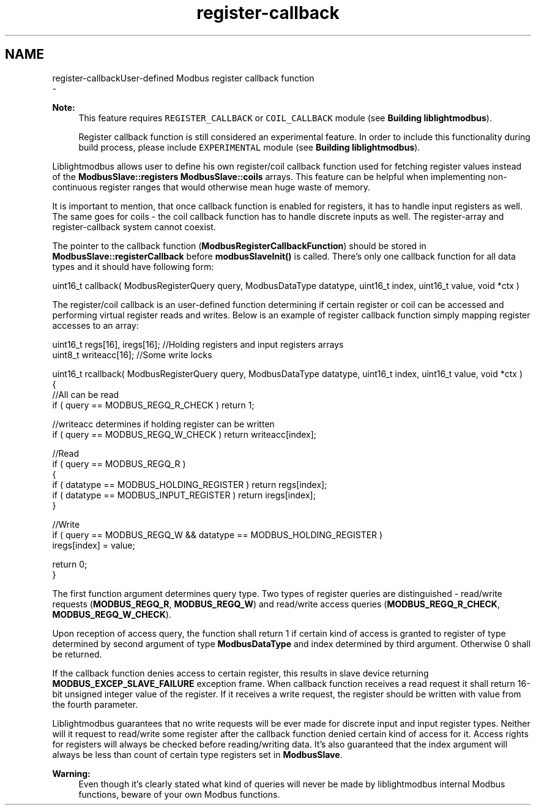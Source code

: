 .TH "register-callback" 3 "Sun Sep 2 2018" "Version 2.0" "liblightmodbus" \" -*- nroff -*-
.ad l
.nh
.SH NAME
register-callbackUser-defined Modbus register callback function 
 \- 
.PP
\fBNote:\fP
.RS 4
This feature requires \fCREGISTER_CALLBACK\fP or \fCCOIL_CALLBACK\fP module (see \fBBuilding liblightmodbus\fP)\&.
.PP
Register callback function is still considered an experimental feature\&. In order to include this functionality during build process, please include \fCEXPERIMENTAL\fP module (see \fBBuilding liblightmodbus\fP)\&.
.RE
.PP
Liblightmodbus allows user to define his own register/coil callback function used for fetching register values instead of the \fBModbusSlave::registers\fP \fBModbusSlave::coils\fP arrays\&. This feature can be helpful when implementing non-continuous register ranges that would otherwise mean huge waste of memory\&.
.PP
It is important to mention, that once callback function is enabled for registers, it has to handle input registers as well\&. The same goes for coils - the coil callback function has to handle discrete inputs as well\&. The register-array and register-callback system cannot coexist\&.
.PP
The pointer to the callback function (\fBModbusRegisterCallbackFunction\fP) should be stored in \fBModbusSlave::registerCallback\fP before \fBmodbusSlaveInit()\fP is called\&. There's only one callback function for all data types and it should have following form:
.PP
.PP
.nf
uint16_t callback( ModbusRegisterQuery query, ModbusDataType datatype, uint16_t index, uint16_t value, void *ctx )
.fi
.PP
.PP
The register/coil callback is an user-defined function determining if certain register or coil can be accessed and performing virtual register reads and writes\&. Below is an example of register callback function simply mapping register accesses to an array: 
.PP
.nf
uint16_t regs[16], iregs[16]; //Holding registers and input registers arrays
uint8_t writeacc[16]; //Some write locks

uint16_t rcallback( ModbusRegisterQuery query, ModbusDataType datatype, uint16_t index, uint16_t value, void *ctx )
{
    //All can be read
    if ( query == MODBUS_REGQ_R_CHECK ) return 1;

    //writeacc determines if holding register can be written
    if ( query == MODBUS_REGQ_W_CHECK ) return writeacc[index];

    //Read
    if ( query == MODBUS_REGQ_R )
    {
        if ( datatype == MODBUS_HOLDING_REGISTER ) return regs[index];
        if ( datatype == MODBUS_INPUT_REGISTER ) return iregs[index];
    }

    //Write
    if ( query == MODBUS_REGQ_W && datatype == MODBUS_HOLDING_REGISTER )
        iregs[index] = value;

    return 0;
}

.fi
.PP
.PP
The first function argument determines query type\&. Two types of register queries are distinguished - read/write requests (\fBMODBUS_REGQ_R\fP, \fBMODBUS_REGQ_W\fP) and read/write access queries (\fBMODBUS_REGQ_R_CHECK\fP, \fBMODBUS_REGQ_W_CHECK\fP)\&.
.PP
Upon reception of access query, the function shall return 1 if certain kind of access is granted to register of type determined by second argument of type \fBModbusDataType\fP and index determined by third argument\&. Otherwise 0 shall be returned\&.
.PP
If the callback function denies access to certain register, this results in slave device returning \fBMODBUS_EXCEP_SLAVE_FAILURE\fP exception frame\&. When callback function receives a read request it shall return 16-bit unsigned integer value of the register\&. If it receives a write request, the register should be written with value from the fourth parameter\&.
.PP
Liblightmodbus guarantees that no write requests will be ever made for discrete input and input register types\&. Neither will it request to read/write some register after the callback function denied certain kind of access for it\&. Access rights for registers will always be checked before reading/writing data\&. It's also guaranteed that the index argument will always be less than count of certain type registers set in \fBModbusSlave\fP\&.
.PP
\fBWarning:\fP
.RS 4
Even though it's clearly stated what kind of queries will never be made by liblightmodbus internal Modbus functions, beware of your own Modbus functions\&. 
.RE
.PP

